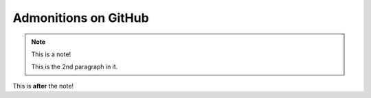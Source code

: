 Admonitions on GitHub
=====================

.. note:: This is a note!

    This is the 2nd paragraph in it.

This is **after** the note!
